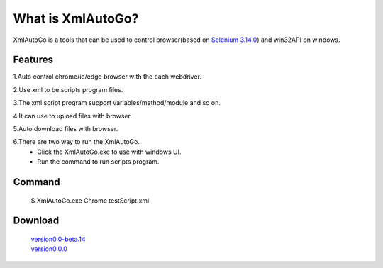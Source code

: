 What is XmlAutoGo?
=====================================

.. image:: _static/XmlAutoGo.png

XmlAutoGo is a tools that can be used to control browser(based on `Selenium 3.14.0 <https://github.com/SeleniumHQ/selenium/releases/tag/selenium-3.14.0>`_) and win32API on windows.

Features
######################

1.Auto control chrome/ie/edge browser with the each webdriver.

2.Use xml to be scripts program files.

3.The xml script program support variables/method/module and so on.

4.It can use to upload files with browser.

5.Auto download files with browser.

6.There are two way to run the XmlAutoGo.
 - Click the XmlAutoGo.exe to use with windows UI.
 - Run the command to run scripts program.

Command
######################
 $ XmlAutoGo.exe Chrome testScript.xml

Download
######################

 | `version0.0-beta.14 <https://github.com/freeol/XmlAutoGo/releases/download/0.0-beta.14/XmlAutoGo.0.0.14.zip>`_

 | `version0.0.0 <https://github.com/freeol/XmlAutoGo/releases/download/v0.0.0/XmlAutoGo_0.0.0.zip>`_
 

